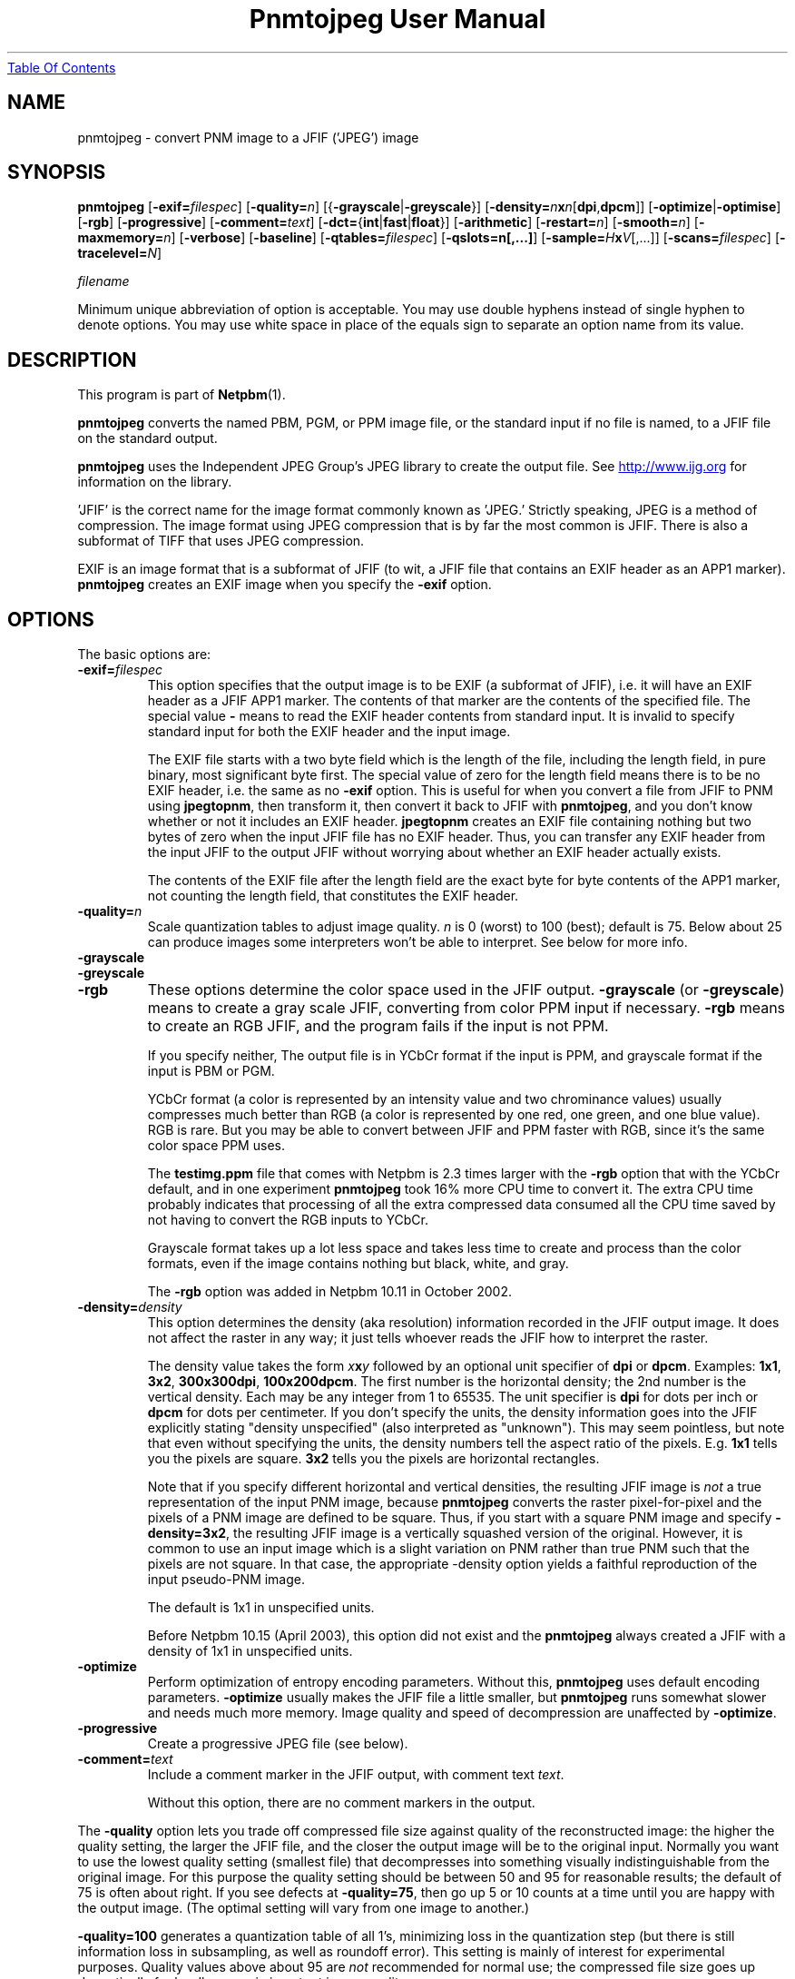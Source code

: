 ." This man page was generated by the Netpbm tool 'makeman' from HTML source.
." Do not hand-hack it!  If you have bug fixes or improvements, please find
." the corresponding HTML page on the Netpbm website, generate a patch
." against that, and send it to the Netpbm maintainer.
.TH "Pnmtojpeg User Manual" 0 "22 April 2005" "netpbm documentation"
.UR pnmtojpeg.html#index
Table Of Contents
.UE
\&

.UN lbAB
.SH NAME
pnmtojpeg - convert PNM image to a JFIF ('JPEG') image

.UN lbAC
.SH SYNOPSIS

\fBpnmtojpeg\fP
[\fB-exif=\fP\fIfilespec\fP]
[\fB-quality=\fP\fIn\fP]
[{\fB-grayscale\fP|\fB-greyscale\fP}]
[\fB-density=\fP\fIn\fP\fBx\fP\fIn\fP[\fBdpi\fP,\fBdpcm\fP]]
[\fB-optimize\fP|\fB-optimise\fP]
[\fB-rgb\fP]
[\fB-progressive\fP]
[\fB-comment=\fP\fItext\fP]
[\fB-dct=\fP{\fBint\fP|\fBfast\fP|\fBfloat\fP}]
[\fB-arithmetic\fP]
[\fB-restart=\fP\fIn\fP]
[\fB-smooth=\fP\fIn\fP]
[\fB-maxmemory=\fP\fIn\fP]
[\fB-verbose\fP]
[\fB-baseline\fP]
[\fB-qtables=\fP\fIfilespec\fP]
[\fB-qslots=n[,...]\fP]
[\fB-sample=\fP\fIH\fP\fBx\fP\fIV\fP[,...]]
[\fB-scans=\fP\fIfilespec\fP]
[\fB-tracelevel=\fP\fIN\fP]

\fIfilename\fP
.PP
Minimum unique abbreviation of option is acceptable.  You may use double
hyphens instead of single hyphen to denote options.  You may use white
space in place of the equals sign to separate an option name from its value.


.UN lbAD
.SH DESCRIPTION
.PP
This program is part of
.BR Netpbm (1).

\fBpnmtojpeg\fP converts the named PBM, PGM, or PPM image file, or
the standard input if no file is named, to a JFIF file on the standard
output.
.PP
\fBpnmtojpeg\fP uses the Independent JPEG Group's JPEG library to
create the output file.  See \fB
.UR http://www.ijg.org
http://www.ijg.org
.UE
\& \fP for information
on the library.
.PP
\&'JFIF' is the correct name for the image format commonly
known as 'JPEG.' Strictly speaking, JPEG is a method of
compression.  The image format using JPEG compression that is by far
the most common is JFIF.  There is also a subformat of TIFF that uses
JPEG compression.
.PP
EXIF is an image format that is a subformat of JFIF (to wit, a JFIF
file that contains an EXIF header as an APP1 marker).
\fBpnmtojpeg\fP creates an EXIF image when you specify the
\fB-exif\fP option.

.UN lbAE
.SH OPTIONS
.PP
The basic options are:


.TP
\fB-exif=\fP\fIfilespec\fP
This option specifies that the output image is to be EXIF (a subformat
of JFIF), i.e. it will have an EXIF header as a JFIF APP1 marker.
The contents of that marker are the contents of the specified file.
The special value \fB-\fP 
means to read the EXIF header contents from standard input.  It is
invalid to specify standard input for both the EXIF header and the
input image.
.sp
The EXIF file starts with a two byte field which is the length of
the file, including the length field, in pure binary, most significant
byte first.  The special value of zero for the length field means there
is to be no EXIF header, i.e. the same as no \fB-exif\fP
option.  This is useful for when you convert a file from JFIF to PNM
using \fBjpegtopnm\fP,
then transform it, then convert it back to JFIF with
\fBpnmtojpeg\fP, and you don't know whether or not it includes an EXIF header.
\fBjpegtopnm\fP
creates an EXIF file containing nothing but two bytes of zero when
the input JFIF file has no EXIF header.  Thus, you can transfer
any EXIF header from the input JFIF to the output JFIF without
worrying about whether an EXIF header actually exists.
.sp
The contents of the EXIF file after the length field are the exact
byte for byte contents of the APP1 marker, not counting the length
field, that constitutes the EXIF header.

.TP
\fB-quality=\fP\fIn\fP
Scale quantization tables to adjust image quality.  \fIn\fP is 0
(worst) to 100 (best); default is 75.  Below about 25 can produce images
some interpreters won't be able to interpret.  See below for more info.

.TP
\fB-grayscale\fP
.TP
\fB-greyscale\fP
.TP
\fB-rgb\fP
These options determine the color space used in the JFIF output.
\fB-grayscale\fP (or \fB-greyscale\fP) means to create a gray scale
JFIF, converting from color PPM input if necessary.  \fB-rgb\fP means to
create an RGB JFIF, and the program fails if the input is not PPM.
.sp
If you specify neither, The output file is in YCbCr format if the
input is PPM, and grayscale format if the input is PBM or PGM.
.sp
YCbCr format (a color is represented by an intensity value and two
chrominance values) usually compresses much better than RGB (a color
is represented by one red, one green, and one blue value).  RGB is
rare.  But you may be able to convert between JFIF and PPM faster with
RGB, since it's the same color space PPM uses.
.sp
The \fBtestimg.ppm\fP file that comes with Netpbm is 2.3 times
larger with the \fB-rgb\fP option that with the YCbCr default, and in
one experiment \fBpnmtojpeg\fP took 16% more CPU time to convert it.
The extra CPU time probably indicates that processing of all the extra
compressed data consumed all the CPU time saved by not having to
convert the RGB inputs to YCbCr.
.sp
Grayscale format takes up a lot less space and takes less time to create
and process than the color formats, even if the image contains nothing
but black, white, and gray.
.sp
The \fB-rgb\fP option was added in Netpbm 10.11 in October 2002.

.TP
\fB-density=\fP\fIdensity\fP
This option determines the density (aka resolution) information
recorded in the JFIF output image.  It does not affect the raster in
any way; it just tells whoever reads the JFIF how to interpret the
raster.
.sp
The density value takes the form \fIx\fP\fBx\fP\fIy\fP followed
by an optional unit specifier of \fBdpi\fP or \fBdpcm\fP.  Examples:
\fB1x1\fP, \fB3x2\fP, \fB300x300dpi\fP, \fB100x200dpcm\fP.  The
first number is the horizontal density; the 2nd number is the vertical
density.  Each may be any integer from 1 to 65535.  The unit specifier
is \fBdpi\fP for dots per inch or \fBdpcm\fP for dots per
centimeter.  If you don't specify the units, the density information
goes into the JFIF explicitly stating "density unspecified" (also
interpreted as "unknown").  This may seem pointless, but note that
even without specifying the units, the density numbers tell the aspect
ratio of the pixels.  E.g. \fB1x1\fP tells you the pixels are square.
\fB3x2\fP tells you the pixels are horizontal rectangles.
.sp
Note that if you specify different horizontal and vertical
densities, the resulting JFIF image is \fInot\fP a true
representation of the input PNM image, because \fBpnmtojpeg\fP
converts the raster pixel-for-pixel and the pixels of a PNM image are
defined to be square.  Thus, if you start with a square PNM image and
specify \fB-density=3x2\fP, the resulting JFIF image is a vertically
squashed version of the original.  However, it is common to use an
input image which is a slight variation on PNM rather than true PNM
such that the pixels are not square.  In that case, the appropriate
-density option yields a faithful reproduction of the input pseudo-PNM
image.
.sp
The default is 1x1 in unspecified units.
.sp
Before Netpbm 10.15 (April 2003), this option did not exist and the
\fBpnmtojpeg\fP always created a JFIF with a density of 1x1 in
unspecified units.

.TP
\fB-optimize\fP
 Perform optimization of entropy encoding parameters.  Without
this, \fBpnmtojpeg\fP uses default encoding parameters.
\fB-optimize\fP usually makes the JFIF file a little smaller, but
\fBpnmtojpeg\fP runs somewhat slower and needs much more memory.
Image quality and speed of decompression are unaffected by
\fB-optimize\fP.

.TP
\fB-progressive\fP
Create a progressive JPEG file (see below).
.TP
\fB-comment=\fP\fItext\fP
Include a comment marker in the JFIF output, with comment text 
\fItext\fP.

Without this option, there are no comment markers in the output.


.PP
The \fB-quality\fP option lets you trade off compressed file size
against quality of the reconstructed image: the higher the quality
setting, the larger the JFIF file, and the closer the output image
will be to the original input.  Normally you want to use the lowest
quality setting (smallest file) that decompresses into something
visually indistinguishable from the original image.  For this purpose
the quality setting should be between 50 and 95 for reasonable
results; the default of 75 is often about right.  If you see defects
at \fB-quality=75\fP, then go up 5 or 10 counts at a time until you
are happy with the output image.  (The optimal setting will vary from
one image to another.)
.PP
\fB-quality=100\fP generates a quantization table of all 1's,
minimizing loss in the quantization step (but there is still
information loss in subsampling, as well as roundoff error).  This
setting is mainly of interest for experimental purposes.  Quality
values above about 95 are \fInot\fP recommended for normal use; the
compressed file size goes up dramatically for hardly any gain in
output image quality.
.PP
In the other direction, quality values below 50 will produce very
small files of low image quality.  Settings around 5 to 10 might be
useful in preparing an index of a large image library, for example.
Try \fB-quality=2\fP (or so) for some amusing Cubist effects.  (Note:
quality values below about 25 generate 2-byte quantization tables,
which are considered optional in the JFIF standard.  \fBpnmtojpeg\fP
emits a warning message when you give such a quality value, because
some other JFIF programs may be unable to decode the resulting file.
Use \fB-baseline\fP if you need to ensure compatibility at low
quality values.)
.PP
The \fB-progressive\fP option creates a 'progressive
JPEG' file.  In this type of JFIF file, the data is stored in
multiple scans of increasing quality.  If the file is being
transmitted over a slow communications link, the decoder can use the
first scan to display a low-quality image very quickly, and can then
improve the display with each subsequent scan.  The final image is
exactly equivalent to a standard JFIF file of the same quality
setting, and the total file size is about the same -- often a little
smaller.
.PP
\fBCaution:\fP progressive JPEG is not yet widely
implemented, so many decoders will be unable to view a progressive
JPEG file at all.
.PP
If you're trying to control the quality/file size tradeoff, you
might consider the JPEG2000 format instead.  See
.BR pamtojpeg2k (1).
.PP
Options for advanced users:


.TP
\fB-dct=int\fP
Use integer DCT method (default).

.TP
\fB-dct=fast\fP
Use fast integer DCT (less accurate).

.TP
\fB-dct=float\fP
Use floating-point DCT method.  The float method is very slightly
more accurate than the int method, but is much slower unless your
machine has very fast floating-point hardware.  Also note that results
of the floating-point method may vary slightly across machines, while
the integer methods should give the same results everywhere.  The fast
integer method is much less accurate than the other two.

.TP
\fB-arithmetic\fP
Use arithmetic coding.  Default is Huffman encoding.  Arithmetic coding
tends to get you a smaller result.
.sp
You may need patent licenses to use this option.  According to 
.UR http://www.faqs.org/faqs/jpeg-faq/part1
the JPEG FAQ
.UE
\&,
This method is covered by patents owned by IBM, AT&T, and Mitsubishi.
.sp
The author of the FAQ recommends against using arithmetic coding (and
therefore this option) because the space savings is not great enough to
justify the legal hassles.
     
.TP
\fB-restart=\fP\fIn\fP
Emit a JPEG restart marker every \fIn\fP MCU rows, or every \fIn\fP
MCU blocks if you append \fBB\fP to the number.  \fB-restart 0\fP
(the default) means no restart markers.

.TP
\fB-smooth=\fP\fIn\fP
Smooth the input image to eliminate dithering noise.  \fIn\fP,
ranging from 1 to 100, indicates the strength of smoothing.  0 (the
default) means no smoothing.

.TP
\fB-maxmemory=\fP\fIn\fP
Set a limit for amount of memory to use in processing large images.  Value is
in thousands of bytes, or millions of bytes if you append
\fBM\fP to the number.  For example, \fB-max=4m\fP
selects 4,000,000 bytes.  If \fBpnmtojpeg\fP
needs more space, it will use temporary files.

.TP
\fB-verbose\fP
Print to the Standard Error file messages about the conversion process.
This can be helpful in debugging problems.

.PP
The \fB-restart\fP option tells \fBpnmtojpeg \fP to insert extra
markers that allow a JPEG decoder to resynchronize after a
transmission error.  Without restart markers, any damage to a
compressed file will usually ruin the image from the point of the
error to the end of the image; with restart markers, the damage is
usually confined to the portion of the image up to the next restart
marker.  Of course, the restart markers occupy extra space.  We
recommend \fB-restart=1\fP for images that will be transmitted
across unreliable networks such as Usenet.
.PP
The \fB-smooth\fP option filters the input to eliminate
fine-scale noise.  This is often useful when converting dithered
images to JFIF: a moderate smoothing factor of 10 to 50 gets rid of
dithering patterns in the input file, resulting in a smaller JFIF file
and a better-looking image.  Too large a smoothing factor will visibly
blur the image, however.
.PP
Options for wizards:


.TP
\fB-baseline\fP
Force baseline-compatible quantization tables to be generated.
This clamps quantization values to 8 bits even at low quality
settings.  (This switch is poorly named, since it does not ensure that
the output is actually baseline JPEG.  For example, you can use
\fB-baseline\fP and \fB-progressive\fP together.)

.TP
\fB-qtables=\fP\fIfilespec\fP
Use the quantization tables given in the specified text file.

.TP
\fB-qslots=n[,...]\fP
Select which quantization table to use for each color component.

.TP
\fB-sample=\fP\fIH\fP\fBx\fP\fIV\fP[,...]
Set JPEG sampling factors for each color component.

.TP
\fB-scans=\fP\fIfilespec\fP
Use the scan script given in the specified text file.  See below
for information on scan scripts.

.TP
\fB-tracelevel=\fP\fIN\fP
This sets the level of debug tracing the program outputs as it runs.
0 means none, and is the default.  This level primarily controls tracing
of the JPEG library, and you can get some pretty interesting information
about the compression process.


.PP
The 'wizard' options are intended for experimentation
with JPEG.  If you don't know what you are doing, \fBdon't use
them\fP.  These switches are documented further in the file
wizard.doc that comes with the Independent JPEG Group's JPEG library.

.UN lbAF
.SH EXAMPLES
.PP
This example compresses the PPM file foo.ppm with a quality factor
of 60 and saves the output as foo.jpg:

.nf
    \fBpnmtojpeg -quality=60 foo.ppm > foo.jpg\fP
.fi
.PP
Here's a more typical example.  It converts from BMP to JFIF:

.nf
    \fBcat foo.bmp | bmptoppm | pnmtojpeg > foo.jpg\fP
.fi

.UN loss
.SH JPEG Loss
.PP
When you compress with JPEG, you lose information -- i.e. the resulting
image has somewhat lower quality than the original.  This is a characteristic
of JPEG itself, not any particular program.  So if you do the usual 
Netpbm thing and convert from JFIF to PNM, manipulate, then convert back
to JFIF, you will lose quality.  The more you do it, the more you lose.
Drawings (charts, cartoons, line drawings, and such with few colors
and sharp edges) suffer the most.
.PP
To avoid this, you can use a compressed image format other than
JPEG.  PNG and JPEG2000 are good choices, and Netpbm contains converters
for those.
.PP
If you need to use JFIF on a drawing, you should experiment with
\fBpnmtojpeg\fP's \fB-quality\fP and \fB-smooth\fP options to get a
satisfactory conversion.  \fB-smooth 10\fP or so is often helpful.
.PP
Because of the loss, you should do all the manipulation you have to
do on the image in some other format and convert to JFIF as the last
step.  And if you can keep a copy in the original format, so much the
better.

The \fB-optimize\fP option to \fBpnmtojpeg\fP is worth using when
you are making a 'final' version for posting or archiving.
It's also a win when you are using low quality settings to make very
small JFIF files; the percentage improvement is often a lot more than
it is on larger files.  (At present, \fB-optimize\fP mode is
automatically in effect when you generate a progressive JPEG file).
.PP
You can do flipping and rotating transformations losslessly with
the program \fBjpegtran\fP, which is packaged with the Independent
Jpeg Group's JPEG library.  \fBjpegtran\fP exercises its intimate
knowledge of the way JPEG works to do the transformation without ever
actually decompressing the image.

.UN otherprog
.SH 
.PP
Another program, \fBcjpeg\fP, is similar.  \fBcjpeg\fP is
maintained by the Independent JPEG Group and packaged with the JPEG
library which \fBpnmtojpeg\fP uses for all its JPEG work.  Because of
that, you may expect it to exploit more current JPEG features.  Also,
since you have to have the library to run \fBpnmtojpeg\fP, but not
vice versa, \fBcjpeg\fP may be more commonly available.
.PP
On the other hand, \fBcjpeg\fP does not use the NetPBM libraries
to process its input, as all the NetPBM tools such as \fBpnmtojpeg\fP
do.  This means it is less likely to be consistent with all the other
programs that deal with the NetPBM formats.  Also, the command syntax
of \fBpnmtojpeg\fP is consistent with that of the other Netpbm tools,
unlike \fBcjpeg\fP.

.UN lbAH
.SH SCAN SCRIPTS
.PP
Use the \fB-scan\fP option to specify a scan script.  Or use the
\fB-progressive\fP option to specify a particular built-in scan
script.
.PP
Just what a scan script is, and the basic format of the scan script
file, is covered in the \fBwizard.doc\fP file that comes with the
Independent JPEG Group's JPEG library.  Scan scripts are same for
\fBpnmtojpeg\fP as the are for \fBcjpeg\fP.
.PP
This section contains additional information that isn't, but
probably should be, in that document.
.PP
First, there are many restrictions on what is a valid scan script.
The JPEG library, and thus \fBpnmtojpeg\fP, checks thoroughly for any
lack of compliance with these restrictions, but does little to tell
you how the script fails to comply.  The messages are very general and
sometimes untrue.
.PP
To start with, the entries for the DC coefficient must come before any
entries for the AC coefficients.  The DC coefficient is Coefficient 0;
all the other coefficients are AC coefficients.  So in an entry for
the DC coefficient, the two numbers after the colon must be 0 and 0.
In an entry for AC coefficients, the first number after the colon must
not be 0.
.PP
In a DC entry, the color components must be in increasing order.
E.g. '0,2,1' before the colon is wrong.  So is '0,0,0'.
.PP
In an entry for an AC coeffient, you must specify only one color
component.  I.e. there can be only one number before the colon.
.PP
In the first entry for a particular coefficient for a particular color
component, the 'Ah' value must be zero, but the Al value can be any
valid bit number.  In subsequent entries, Ah must be the Al value from
the previous entry (for that coefficient for that color component),
and the Al value must be one less than the Ah value.
.PP
The script must ultimately specify at least some of the DC coefficent
for every color component.  Otherwise, you get the error message
\&'Script does not transmit all the data.'  You need not specify all of
the bits of the DC coefficient, or any of the AC coefficients.
.PP
There is a standard option in building the JPEG library to omit scan
script capability.  If for some reason your library was built with
this option, you get the message 'Requested feature was omitted at
compile time.'

.UN lbAI
.SH ENVIRONMENT


.TP
\fBJPEGMEM\fP
If this environment variable is set, its value is the default
memory limit.  The value is specified as described for the
\fB-maxmemory\fP option.  An explicit \fB-maxmemory \fP option
overrides any \fBJPEGMEM\fP.



.UN lbAJ
.SH SEE ALSO
.BR jpegtopnm (1),
.BR pnm (1),
\fBcjpeg\fP man page,
\fBdjpeg\fP man page,
\fBjpegtran\fP man page,
\fBrdjpgcom\fP man page,
\fBwrjpgcom\fP man page
.PP
Wallace, Gregory K.  'The JPEG Still Picture Compression
Standard', Communications of the ACM, April 1991 (vol. 34,
no. 4), pp. 30-44.


.UN lbAL
.SH AUTHOR

\fBpnmtojpeg\fP and this manual were derived in large part from
\fBcjpeg\fP, by the Independent JPEG Group.  The program is otherwise
by Bryan Henderson on March 07, 2000.
